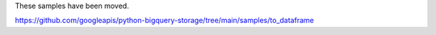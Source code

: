 These samples have been moved.

https://github.com/googleapis/python-bigquery-storage/tree/main/samples/to_dataframe
